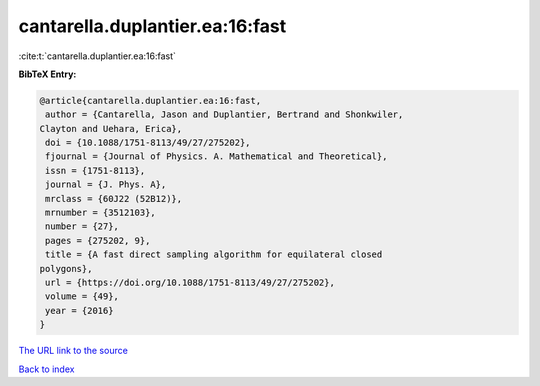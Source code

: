 cantarella.duplantier.ea:16:fast
================================

:cite:t:`cantarella.duplantier.ea:16:fast`

**BibTeX Entry:**

.. code-block:: bibtex

   @article{cantarella.duplantier.ea:16:fast,
    author = {Cantarella, Jason and Duplantier, Bertrand and Shonkwiler,
   Clayton and Uehara, Erica},
    doi = {10.1088/1751-8113/49/27/275202},
    fjournal = {Journal of Physics. A. Mathematical and Theoretical},
    issn = {1751-8113},
    journal = {J. Phys. A},
    mrclass = {60J22 (52B12)},
    mrnumber = {3512103},
    number = {27},
    pages = {275202, 9},
    title = {A fast direct sampling algorithm for equilateral closed
   polygons},
    url = {https://doi.org/10.1088/1751-8113/49/27/275202},
    volume = {49},
    year = {2016}
   }
`The URL link to the source <ttps://doi.org/10.1088/1751-8113/49/27/275202}>`_


`Back to index <../By-Cite-Keys.html>`_
